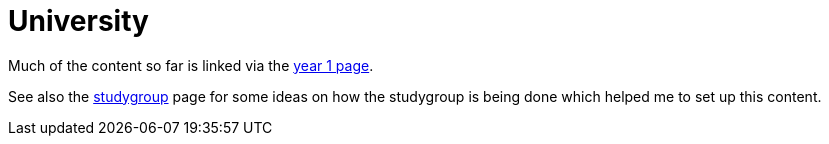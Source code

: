 = University

Much of the content so far is linked via the link:year1.html[year 1 page].

See also the link:studygroup.html[studygroup] page for some ideas on how the studygroup is being done which helped me to set up this content.
